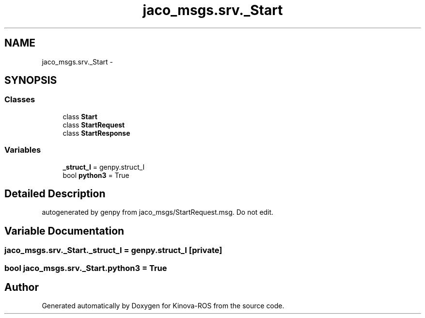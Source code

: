 .TH "jaco_msgs.srv._Start" 3 "Thu Mar 3 2016" "Version 1.0.1" "Kinova-ROS" \" -*- nroff -*-
.ad l
.nh
.SH NAME
jaco_msgs.srv._Start \- 
.SH SYNOPSIS
.br
.PP
.SS "Classes"

.in +1c
.ti -1c
.RI "class \fBStart\fP"
.br
.ti -1c
.RI "class \fBStartRequest\fP"
.br
.ti -1c
.RI "class \fBStartResponse\fP"
.br
.in -1c
.SS "Variables"

.in +1c
.ti -1c
.RI "\fB_struct_I\fP = genpy\&.struct_I"
.br
.ti -1c
.RI "bool \fBpython3\fP = True"
.br
.in -1c
.SH "Detailed Description"
.PP 

.PP
.nf
autogenerated by genpy from jaco_msgs/StartRequest.msg. Do not edit.
.fi
.PP
 
.SH "Variable Documentation"
.PP 
.SS "jaco_msgs\&.srv\&._Start\&._struct_I = genpy\&.struct_I\fC [private]\fP"

.SS "bool jaco_msgs\&.srv\&._Start\&.python3 = True"

.SH "Author"
.PP 
Generated automatically by Doxygen for Kinova-ROS from the source code\&.
